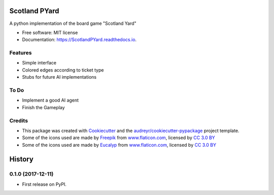 ==============
Scotland PYard
==============


.. image:: https://img.shields.io/badge/License-MIT-brightgreen.svg
        :target: https://opensource.org/licenses/MIT

.. image:: https://img.shields.io/pypi/v/ScotlandPYard.svg
        :target: https://pypi.python.org/pypi/ScotlandPYard

.. image:: https://img.shields.io/travis/AhmadZakaria/ScotlandPYard.svg
        :target: https://travis-ci.org/AhmadZakaria/ScotlandPYard

.. image:: https://readthedocs.org/projects/scotlandpyard/badge/?version=latest
        :target: https://ScotlandPYard.readthedocs.io/en/latest/?badge=latest
        :alt: Documentation Status

.. image:: https://pyup.io/repos/github/AhmadZakaria/ScotlandPYard/shield.svg
     :target: https://pyup.io/repos/github/AhmadZakaria/ScotlandPYard/
     :alt: Updates


A python implementation of the board game "Scotland Yard"


* Free software: MIT license
* Documentation: https://ScotlandPYard.readthedocs.io.


Features
--------

* Simple interface
* Colored edges according to ticket type
* Stubs for future AI implementations

To Do
-----
* Implement a good AI agent
* Finish the Gameplay

Credits
---------

* This package was created with Cookiecutter_ and the `audreyr/cookiecutter-pypackage`_ project template.
* Some of the icons used are made by `Freepik <http://www.freepik.com>`_ from `www.flaticon.com <https://www.flaticon.com/>`_, licensed by `CC 3.0 BY <http://creativecommons.org/licenses/by/3.0/>`_
* Some of the icons used are made by `Eucalyp <https://www.flaticon.com/authors/eucalyp>`_ from `www.flaticon.com <https://www.flaticon.com/>`_, licensed by `CC 3.0 BY <http://creativecommons.org/licenses/by/3.0/>`_


.. _Cookiecutter: https://github.com/audreyr/cookiecutter
.. _`audreyr/cookiecutter-pypackage`: https://github.com/audreyr/cookiecutter-pypackage



=======
History
=======

0.1.0 (2017-12-11)
------------------

* First release on PyPI.


